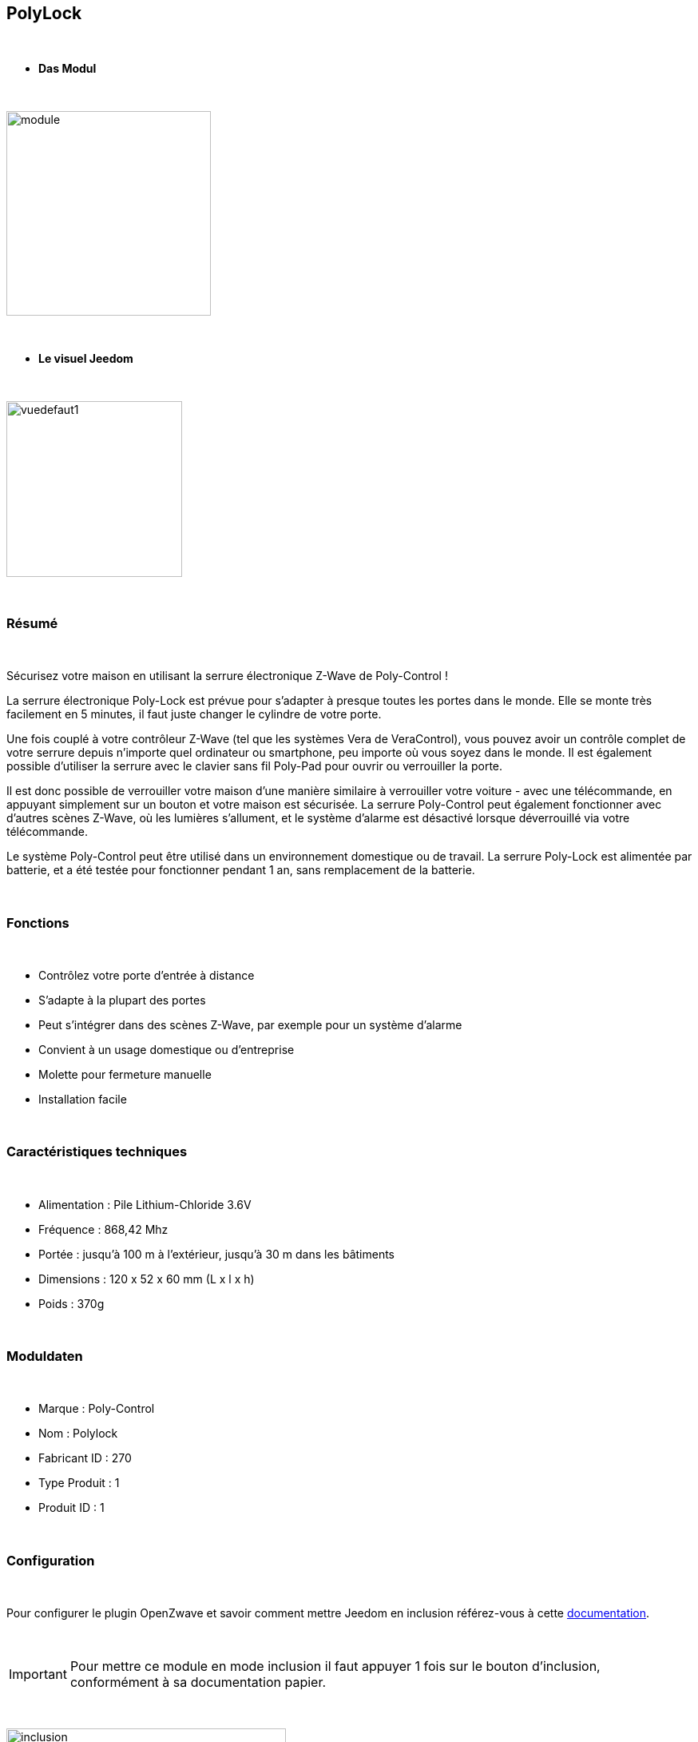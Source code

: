 :icons:
== PolyLock

{nbsp} +


* *Das Modul*

{nbsp} +


image::../images/polycontrol.polylock/module.jpg[width=256,align="center"]

{nbsp} +


* *Le visuel Jeedom*

{nbsp} +


image::../images/polycontrol.polylock/vuedefaut1.jpg[width=220,align="center"]

{nbsp} +

=== Résumé
{nbsp}

Sécurisez votre maison en utilisant la serrure électronique Z-Wave de Poly-Control !

La serrure électronique Poly-Lock est prévue pour s'adapter à presque toutes les portes dans le monde. Elle se monte très facilement en 5 minutes, il faut juste changer le cylindre de votre porte.

Une fois couplé à votre contrôleur Z-Wave (tel que les systèmes Vera de VeraControl), vous pouvez avoir un contrôle complet de votre serrure depuis n'importe quel ordinateur ou smartphone, peu importe où vous soyez dans le monde. Il est également possible d'utiliser la serrure avec le clavier sans fil Poly-Pad pour ouvrir ou verrouiller la porte.

Il est donc possible de verrouiller votre maison d'une manière similaire à verrouiller votre voiture - avec une télécommande, en appuyant simplement sur un bouton et votre maison est sécurisée. La serrure Poly-Control peut également fonctionner avec d'autres scènes Z-Wave, où les lumières s'allument, et le système d'alarme est désactivé lorsque déverrouillé via votre télécommande.

Le système Poly-Control peut être utilisé dans un environnement domestique ou de travail. La serrure Poly-Lock est alimentée par batterie, et a été testée pour fonctionner pendant 1 an, sans remplacement de la batterie.

{nbsp} +

=== Fonctions

{nbsp} +

* Contrôlez votre porte d'entrée à distance
* S'adapte à la plupart des portes
* Peut s'intégrer dans des scènes Z-Wave, par exemple pour un système d'alarme
* Convient à un usage domestique ou d'entreprise
* Molette pour fermeture manuelle
* Installation facile

{nbsp} +


=== Caractéristiques techniques

{nbsp} +

* Alimentation : Pile Lithium-Chloride 3.6V
* Fréquence : 868,42 Mhz
* Portée : jusqu'à 100 m à l'extérieur, jusqu'à 30 m dans les bâtiments
* Dimensions : 120 x 52 x 60 mm (L x l x h)
* Poids : 370g

{nbsp} +


=== Moduldaten

{nbsp} +


* Marque : Poly-Control
* Nom : Polylock
* Fabricant ID : 270
* Type Produit : 1
* Produit ID : 1

{nbsp} +

=== Configuration

{nbsp} +

Pour configurer le plugin OpenZwave et savoir comment mettre Jeedom en inclusion référez-vous à cette link:https://jeedom.fr/doc/documentation/plugins/openzwave/fr_FR/openzwave.html[documentation].

{nbsp} +

[icon="../images/plugin/important.png"]
[IMPORTANT]
Pour mettre ce module en mode inclusion il faut appuyer 1 fois sur le bouton d'inclusion, conformément à sa documentation papier.

{nbsp} +

image::../images/polycontrol.polylock/inclusion.jpg[width=350,align="center"]

{nbsp} +

[underline]#Une fois inclus vous devriez obtenir ceci :#

{nbsp} +

image::../images/polycontrol.polylock/information.jpg[Plugin Zwave,align="center"]

{nbsp} +


==== Commandes

{nbsp} +


Une fois le module reconnu, les commandes associées au module seront disponibles.

{nbsp} +


image::../images/polycontrol.polylock/commandes.jpg[Commandes,align="center"]

{nbsp} +


[underline]#Voici la liste des commandes :#

{nbsp} +


* Statut : c'est la commande qui remontera la dernière action éxécutée (ouvrir/fermer)
* Ouvrir : c'est la commande qui permet d'ouvrir la serrure
* Fermer : c'est la commande qui permet de fermer la serrure
* Batterie : c'est la commande batterie

{nbsp} +


==== Configuration du module

{nbsp} +


[icon="../images/plugin/warning.png"]
[WARNING]
Bien que ce module soit sur batterie il utilise la technologie Flirs. Cela veut dire qu'il n'a pas de notion
de wake up et de réveil. Il récupérera toutes modifications de configutation en quasi temps réel comme un module secteur.

{nbsp} +


Si vous voulez effectuer la configuration du module en fonction de votre installation,
il faut pour cela passer par la bouton "Configuration" du plugin OpenZwave de Jeedom.

{nbsp} +


image::../images/plugin/bouton_configuration.jpg[Configuration plugin Zwave,align="center"]

{nbsp} +


[underline]#Vous arriverez sur cette page# (après avoir cliqué sur l'onglet paramètres)

{nbsp} +

image::../images/polycontrol.polylock/config1.jpg[Config1,align="center"]

{nbsp} +


[underline]#Détails des paramètres :#

{nbsp} +


* 0: permet de changer le sens de rotation pour les commandes ouvrir/fermer
* 1: permet de définir combien de temps va tourner la serrure pour ouvrir (0 à 15 s)
* 2: permet de définir combien de temps va tourner la serrure pour fermer (0 à 15 s)
* 3: permet de définir la vitesse de rotation de la serrure (0 à 15, 15 étant le plus lent)
* 4: permet de choisir parmi différents modes de fonctionnement (couple, force, puissance etc...)

{nbsp} +



==== Groupes

{nbsp} +



Ce module possède un seul groupe d'association.

{nbsp} +


image::../images/polycontrol.polylock/groupe.jpg[Groupe]

{nbsp} +

=== Exemples d'utilisation

{nbsp} +

image::../images/polycontrol.polylock/exemple.jpg[align="center"]

{nbsp} +

L'élément déclencheur est la commande évènement d'un clavier zipato (cela peut être n'importe quoi d'autre).
Si la valeur est 6 (home) on ferme la porte à clé. En effet on vient de rentrer donc on peut fermer la porte à clé.
Sinon (forcément 5) on ouvre la porte à clé et 2 minutes après on la referme. En effet, on veut sortir, la porte s'ouvre et se refermera peu de temps après.

{nbsp} +

=== Bon à savoir

{nbsp} +


==== Spécificités

{nbsp} +


[icon="../images/plugin/tip.png"]
[TIP]
Bien que ce module soit sur batterie il utilise la technologie Flirs. Cela veut dire qu'il n'a pas de notion
de wake up et de réveil. Il récupérera toutes modifications de configutation en quasi temps réel comme un module secteur.

{nbsp} +

[icon="../images/plugin/tip.png"]
[TIP]
Ce module ne renvoit pas son état, si vous actionnez la serrure à la main l'état restera le même.
{nbsp} +

==== Visuel alternatif

{nbsp} +


image::../images/polycontrol.polylock/vuewidget.jpg[width=200,align="center"]

{nbsp} +


=== Wake up

{nbsp} +

Il n'y a pas de notion de wake up pour ce module.

{nbsp} +


=== F.A.Q.

{nbsp} +

[panel,primary]
.Ce module est sur batterie et je peux pas régler le wake up !!
--
Pas de notion de wake up sur ce module, lire le paragraphe spécificités.
--

{nbsp} +

#_@sarakha63_#